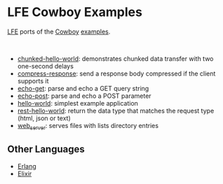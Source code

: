 * LFE Cowboy Examples
[[https://github.com/rvirding/lfe][LFE]] ports of the [[https://github.com/ninenines/cowboy][Cowboy]] [[https://github.com/ninenines/cowboy/tree/master/examples][examples]].

#+BEGIN_HTML
<img src="http://ninenines.eu/img/projects/cowboy-home.png" height=160 style="float:left">
<img src="http://lfe.io/assets/images/other_images/LispFlavoredErlang-small-square.png" height=160 style="float:left">
<br style="clear:both;" />
#+END_HTML

- [[https://github.com/yurrriq/lfe-cowboy-examples/tree/master/chunked-hello-world][chunked-hello-world]]: demonstrates chunked data transfer with two one-second delays
- [[https://github.com/yurrriq/lfe-cowboy-examples/tree/master/compress-response][compress-response]]: send a response body compressed if the client supports it
- [[https://github.com/yurrriq/lfe-cowboy-examples/tree/master/echo-get][echo-get]]: parse and echo a GET query string
- [[https://github.com/yurrriq/lfe-cowboy-examples/tree/master/echo-post][echo-post]]: parse and echo a POST parameter
- [[https://github.com/yurrriq/lfe-cowboy-examples/tree/master/hello-world][hello-world]]: simplest example application
- [[https://github.com/yurrriq/lfe-cowboy-examples/tree/master/rest-hello-world][rest-hello-world]]: return the data type that matches the request type (html, json or text)
- [[https://github.com/yurrriq/lfe-cowboy-examples/tree/master/web_server][web_server]]: serves files with lists directory entries



** Other Languages
- [[https://github.com/ninenines/cowboy/tree/master/examples][Erlang]]
- [[https://github.com/joshrotenberg/elixir_cowboy_examples][Elixir]]
